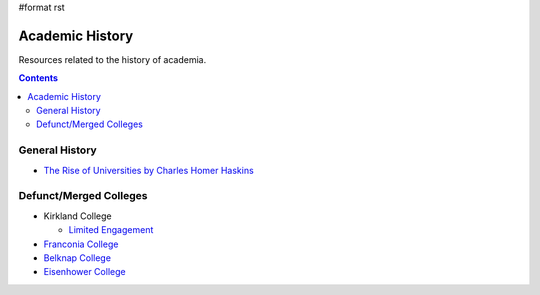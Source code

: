 #format rst

Academic History
================

Resources related to the history of academia.

.. contents:: :depth: 2

General History
---------------

* `The Rise of Universities by Charles Homer Haskins`_

Defunct/Merged Colleges
-----------------------

* Kirkland College

  * `Limited Engagement`_

* `Franconia College`_

* `Belknap College`_

* `Eisenhower College`_

.. ############################################################################

.. _The Rise of Universities by Charles Homer Haskins: http://www.elfinspell.com/UniversitiesTitle.html

.. _Limited Engagement: https://www.amazon.com/Limited-Engagement-Kirkland-1965-1978-Coordinate/dp/1425700691

.. _Franconia College: http://franconia.to/

.. _Belknap College: http://www.belknapcollege.com

.. _Eisenhower College: https://www.eisenhowercollege.org/

